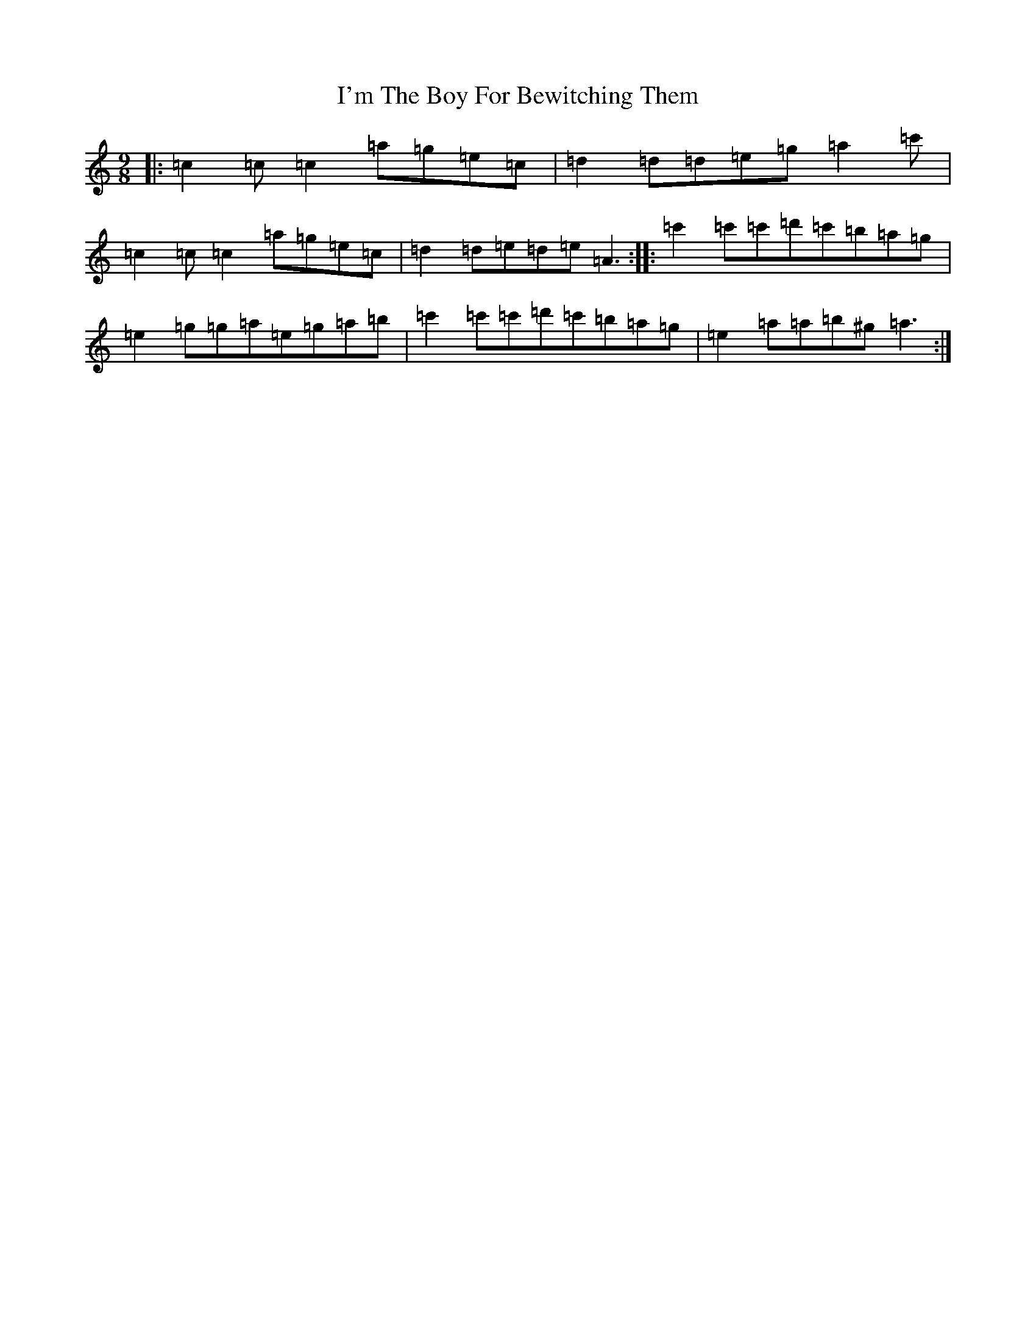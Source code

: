X: 9753
T: I'm The Boy For Bewitching Them
S: https://thesession.org/tunes/5995#setting17899
R: slip jig
M:9/8
L:1/8
K: C Major
|:=c2=c=c2=a=g=e=c|=d2=d=d=e=g=a2=c'|=c2=c=c2=a=g=e=c|=d2=d=e=d=e=A3:||:=c'2=c'=c'=d'=c'=b=a=g|=e2=g=g=a=e=g=a=b|=c'2=c'=c'=d'=c'=b=a=g|=e2=a=a=b^g=a3:|